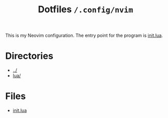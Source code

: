 #+title: Dotfiles =/.config/nvim=
This is my Neovim configuration. The entry point for the program is [[./init.org][init.lua]].

* Directories
- [[../index.org][../]]
- [[./lua/index.org][lua/]]

* Files
- [[./init.org][init.lua]]
